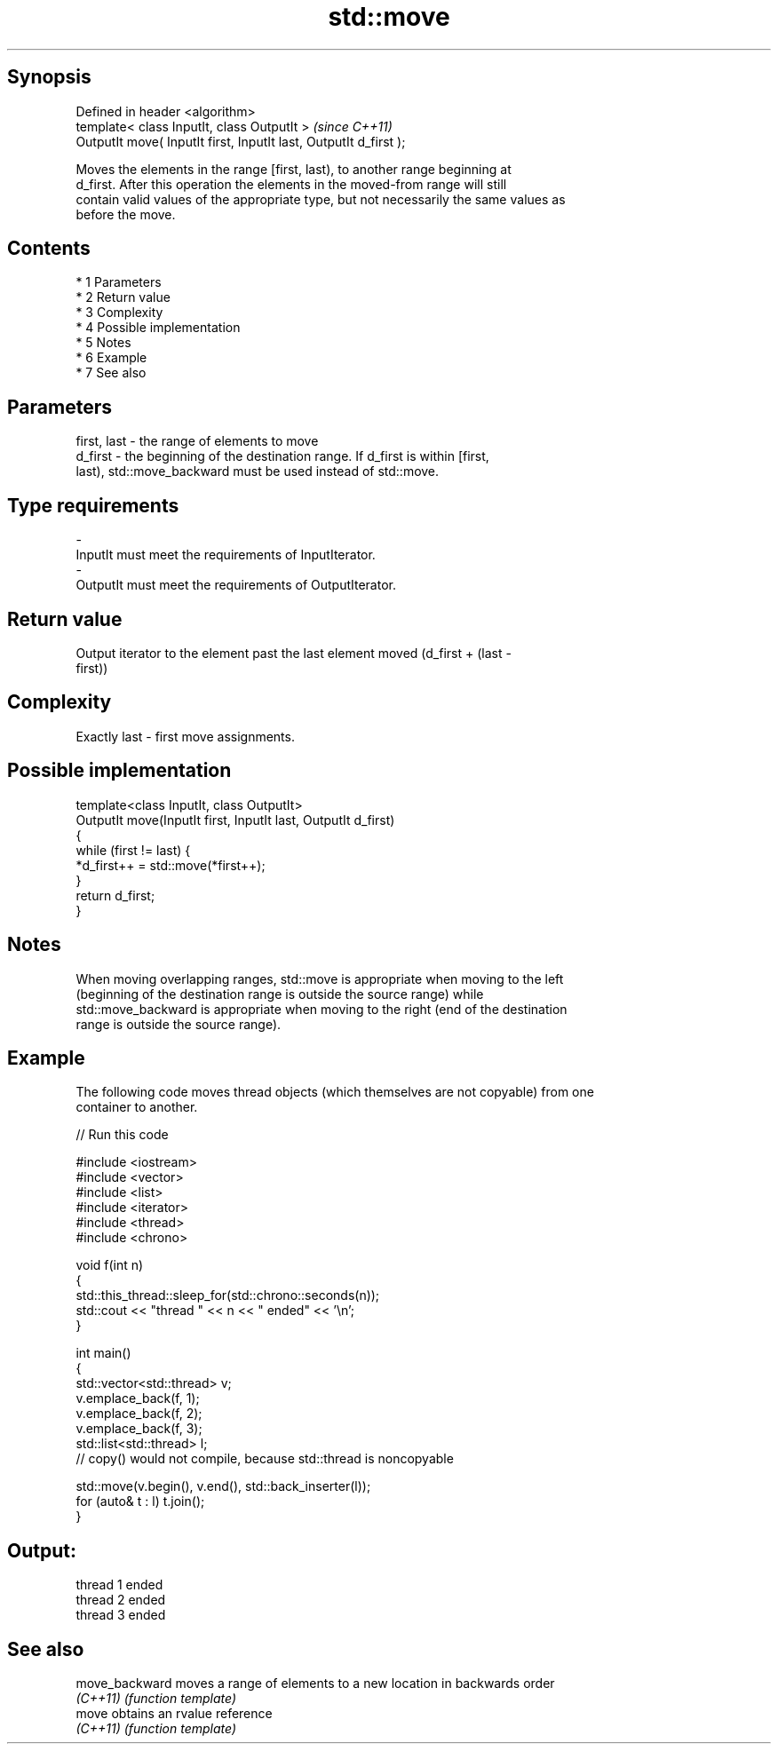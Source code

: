 .TH std::move 3 "Apr 19 2014" "1.0.0" "C++ Standard Libary"
.SH Synopsis
   Defined in header <algorithm>
   template< class InputIt, class OutputIt >                        \fI(since C++11)\fP
   OutputIt move( InputIt first, InputIt last, OutputIt d_first );

   Moves the elements in the range [first, last), to another range beginning at
   d_first. After this operation the elements in the moved-from range will still
   contain valid values of the appropriate type, but not necessarily the same values as
   before the move.

.SH Contents

     * 1 Parameters
     * 2 Return value
     * 3 Complexity
     * 4 Possible implementation
     * 5 Notes
     * 6 Example
     * 7 See also

.SH Parameters

   first, last - the range of elements to move
   d_first     - the beginning of the destination range. If d_first is within [first,
                 last), std::move_backward must be used instead of std::move.
.SH Type requirements
   -
   InputIt must meet the requirements of InputIterator.
   -
   OutputIt must meet the requirements of OutputIterator.

.SH Return value

   Output iterator to the element past the last element moved (d_first + (last -
   first))

.SH Complexity

   Exactly last - first move assignments.

.SH Possible implementation

   template<class InputIt, class OutputIt>
   OutputIt move(InputIt first, InputIt last, OutputIt d_first)
   {
       while (first != last) {
           *d_first++ = std::move(*first++);
       }
       return d_first;
   }

.SH Notes

   When moving overlapping ranges, std::move is appropriate when moving to the left
   (beginning of the destination range is outside the source range) while
   std::move_backward is appropriate when moving to the right (end of the destination
   range is outside the source range).

.SH Example

   The following code moves thread objects (which themselves are not copyable) from one
   container to another.

   
// Run this code

 #include <iostream>
 #include <vector>
 #include <list>
 #include <iterator>
 #include <thread>
 #include <chrono>

 void f(int n)
 {
     std::this_thread::sleep_for(std::chrono::seconds(n));
     std::cout << "thread " << n << " ended" << '\\n';
 }

 int main()
 {
     std::vector<std::thread> v;
     v.emplace_back(f, 1);
     v.emplace_back(f, 2);
     v.emplace_back(f, 3);
     std::list<std::thread> l;
     // copy() would not compile, because std::thread is noncopyable

     std::move(v.begin(), v.end(), std::back_inserter(l));
     for (auto& t : l) t.join();
 }

.SH Output:

 thread 1 ended
 thread 2 ended
 thread 3 ended

.SH See also

   move_backward moves a range of elements to a new location in backwards order
   \fI(C++11)\fP       \fI(function template)\fP
   move          obtains an rvalue reference
   \fI(C++11)\fP       \fI(function template)\fP
